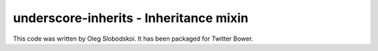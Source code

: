 underscore-inherits - Inheritance mixin
=======================================

This code was written by Oleg Slobodskoi. It has been packaged for Twitter
Bower.
